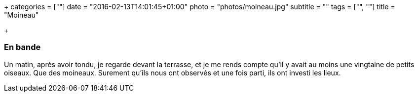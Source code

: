 +++
categories = [""]
date = "2016-02-13T14:01:45+01:00"
photo = "photos/moineau.jpg"
subtitle = ""
tags = ["", ""]
title = "Moineau"

+++

=== En bande

Un matin, après avoir tondu, je regarde devant la terrasse, et je me rends compte qu'il y avait au moins une vingtaine de petits oiseaux. Que des moineaux. Surement qu'ils nous ont observés et une fois parti, ils ont investi les lieux.

